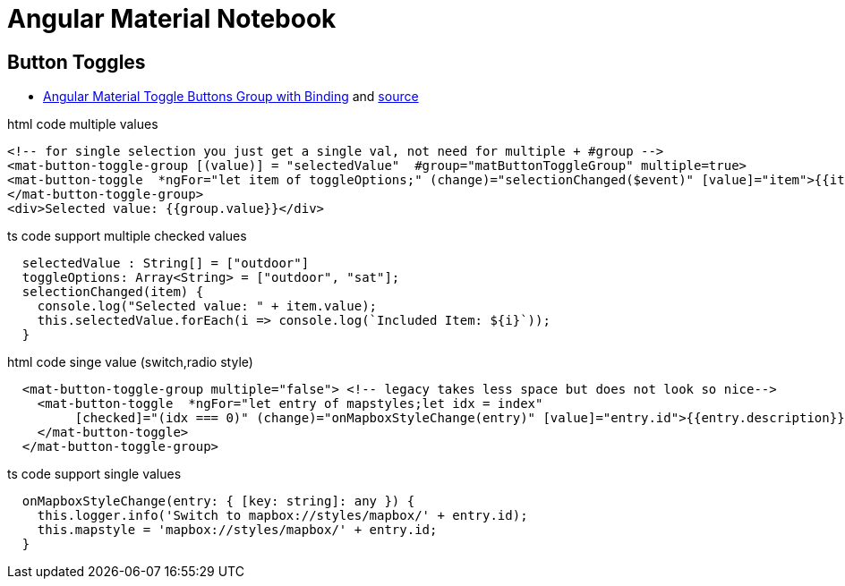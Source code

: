 = Angular Material Notebook

== Button Toggles

* http://www.alternatestack.com/development/angular-material-toggle-buttons-group-with-binding/[Angular Material Toggle Buttons Group with Binding]
and https://github.com/msiddiqi/angular-material-buttons-toggle[source]

.html code multiple values
[source,html]
----
<!-- for single selection you just get a single val, not need for multiple + #group -->
<mat-button-toggle-group [(value)] = "selectedValue"  #group="matButtonToggleGroup" multiple=true>
<mat-button-toggle  *ngFor="let item of toggleOptions;" (change)="selectionChanged($event)" [value]="item">{{item}}</mat-button-toggle>
</mat-button-toggle-group>
<div>Selected value: {{group.value}}</div>
----

.ts code support multiple checked values
[source]
----
  selectedValue : String[] = ["outdoor"]
  toggleOptions: Array<String> = ["outdoor", "sat"];
  selectionChanged(item) {
    console.log("Selected value: " + item.value);
    this.selectedValue.forEach(i => console.log(`Included Item: ${i}`));
  }
----

.html code singe value (switch,radio style)
[source,html]
----
  <mat-button-toggle-group multiple="false"> <!-- legacy takes less space but does not look so nice-->
    <mat-button-toggle  *ngFor="let entry of mapstyles;let idx = index"
         [checked]="(idx === 0)" (change)="onMapboxStyleChange(entry)" [value]="entry.id">{{entry.description}}
    </mat-button-toggle>
  </mat-button-toggle-group>
----

.ts code support single values
[source]
----

  onMapboxStyleChange(entry: { [key: string]: any }) {
    this.logger.info('Switch to mapbox://styles/mapbox/' + entry.id);
    this.mapstyle = 'mapbox://styles/mapbox/' + entry.id;
  }
----
